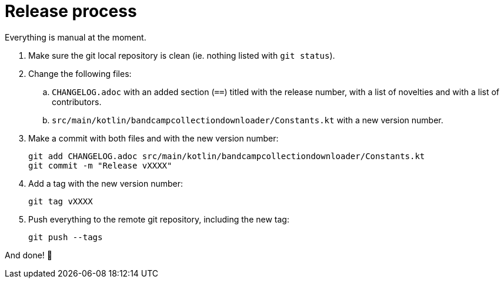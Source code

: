 = Release process

Everything is manual at the moment.

. Make sure the git local repository is clean (ie. nothing listed with `git status`).
. Change the following files:
.. `CHANGELOG.adoc` with an added section (`==`) titled with the release number, with a list of novelties and with a list of contributors.
.. `src/main/kotlin/bandcampcollectiondownloader/Constants.kt` with a new version number.
. Make a commit with both files and with the new version number:
+
```
git add CHANGELOG.adoc src/main/kotlin/bandcampcollectiondownloader/Constants.kt
git commit -m "Release vXXXX"
```
+
. Add a tag with the new version number:
+
```
git tag vXXXX
```
+
. Push everything to the remote git repository, including the new tag:
+
```
git push --tags
```

And done! 🎉